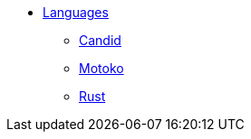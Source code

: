 * xref:languages-overview.adoc[Languages]
** link:../../docs/candid-spec/IDL{outfilesuffix}[Candid]
** link:../../docs/language-guide/motoko{outfilesuffix}[Motoko]
** link:../../docs/rust-guide/rust-intro{outfilesuffix}[Rust]
